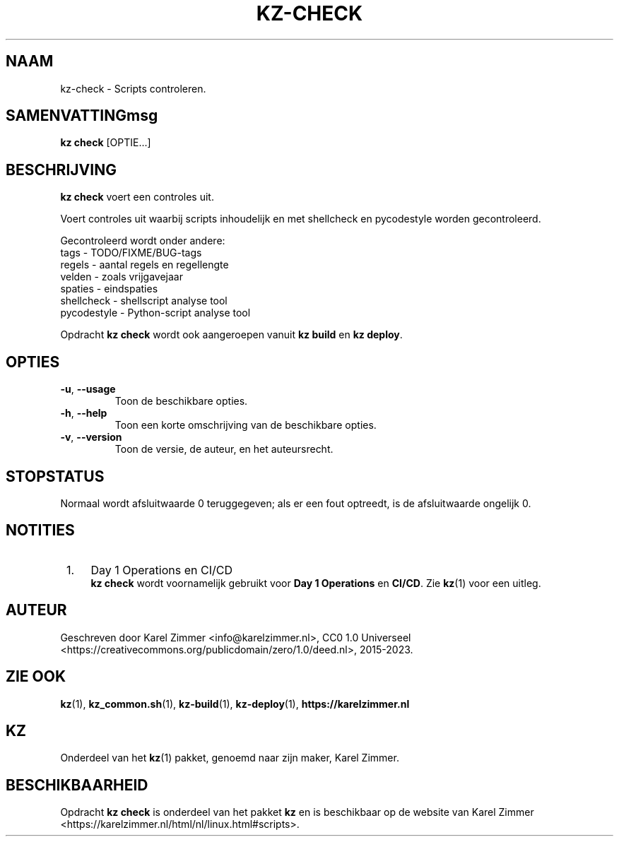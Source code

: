 .\"############################################################################
.\"# Man-pagina voor kz-check.
.\"#
.\"# Geschreven door Karel Zimmer <info@karelzimmer.nl>, CC0 1.0 Universeel
.\"# <https://creativecommons.org/publicdomain/zero/1.0/deed.nl>, 2019-2023.
.\"############################################################################
.\"
.TH "KZ-CHECK" "1" "2015-2023" "kz 365" "Handleiding kz"
.\"
.\"
.SH NAAM
kz-check \- Scripts controleren.
.\"
.\"
.SH SAMENVATTINGmsg
.B kz check
[OPTIE...]
.\"
.\"
.SH BESCHRIJVING
\fBkz check\fR voert een controles uit.
.sp
Voert controles uit waarbij scripts inhoudelijk en met shellcheck en
pycodestyle worden gecontroleerd.
.sp
Gecontroleerd wordt onder andere:
.br
tags        - TODO/FIXME/BUG-tags
.br
regels      - aantal regels en regellengte
.br
velden      - zoals vrijgavejaar
.br
spaties     - eindspaties
.br
shellcheck  - shellscript analyse tool
.br
pycodestyle - Python-script analyse tool
.sp
Opdracht \fBkz check\fR wordt ook aangeroepen vanuit \fBkz build\fR en
\fBkz deploy\fR.
.\"
.\"
.SH OPTIES
.TP
\fB-u\fR, \fB--usage\fR
Toon de beschikbare opties.
.TP
\fB-h\fR, \fB--help\fR
Toon een korte omschrijving van de beschikbare opties.
.TP
\fB-v\fR, \fB--version\fR
Toon de versie, de auteur, en het auteursrecht.
.\"
.\"
.SH STOPSTATUS
Normaal wordt afsluitwaarde 0 teruggegeven; als er een fout optreedt, is de
afsluitwaarde ongelijk 0.
.\"
.\"
.SH NOTITIES
.IP " 1." 4
Day 1 Operations en CI/CD
.RS 4
\fBkz check\fR wordt voornamelijk gebruikt voor \fBDay 1 Operations\fR en
\fBCI/CD\fR. Zie \fBkz\fR(1) voor een uitleg.
.RE
.\"
.\"
.SH AUTEUR
Geschreven door Karel Zimmer <info@karelzimmer.nl>, CC0 1.0 Universeel
<https://creativecommons.org/publicdomain/zero/1.0/deed.nl>, 2015-2023.
.\"
.\"
.SH ZIE OOK
\fBkz\fR(1),
\fBkz_common.sh\fR(1),
\fBkz-build\fR(1),
\fBkz-deploy\fR(1),
\fBhttps://karelzimmer.nl\fR
.\"
.\"
.SH KZ
Onderdeel van het \fBkz\fR(1) pakket, genoemd naar zijn maker, Karel Zimmer.
.\"
.\"
.SH BESCHIKBAARHEID
Opdracht \fBkz check\fR is onderdeel van het pakket \fBkz\fR en is
beschikbaar op de website van Karel Zimmer
<https://karelzimmer.nl/html/nl/linux.html#scripts>.
